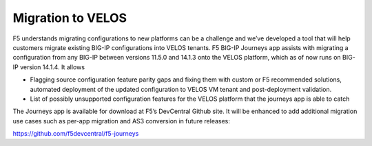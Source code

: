 ==================
Migration to VELOS
==================

F5 understands migrating configurations to new platforms can be a challenge and we’ve developed a tool that will help customers migrate existing BIG-IP configurations into VELOS tenants. F5 BIG-IP Journeys app assists with migrating a configuration from any BIG-IP between versions 11.5.0 and 14.1.3 onto the VELOS platform, which as of now runs on BIG-IP version 14.1.4. It allows

•	Flagging source configuration feature parity gaps and fixing them with custom or F5 recommended solutions, automated deployment of the updated configuration to VELOS VM tenant and post-deployment validation.
•	List of possibly unsupported configuration features for the VELOS platform that the journeys app is able to catch

The Journeys app is available for download at F5’s DevCentral Github site. It will be enhanced to add additional migration use cases such as per-app migration and AS3 conversion in future releases:

https://github.com/f5devcentral/f5-journeys


